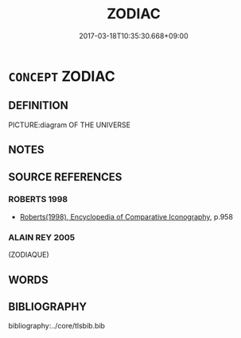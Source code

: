 # -*- mode: mandoku-tls-view -*-
#+TITLE: ZODIAC
#+DATE: 2017-03-18T10:35:30.668+09:00        
#+STARTUP: content
* =CONCEPT= ZODIAC
:PROPERTIES:
:CUSTOM_ID: uuid-8a779005-4671-4c87-8724-f85236ca2caa
:END:
** DEFINITION

PICTURE:diagram OF THE UNIVERSE

** NOTES

** SOURCE REFERENCES
*** ROBERTS 1998
 - [[cite:ROBERTS-1998][Roberts(1998), Encyclopedia of Comparative Iconography]], p.958

*** ALAIN REY 2005
 (ZODIAQUE)
** WORDS
   :PROPERTIES:
   :VISIBILITY: children
   :END:
** BIBLIOGRAPHY
bibliography:../core/tlsbib.bib
